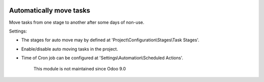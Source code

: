 .. image:: https://itpp.dev/images/infinity-readme.png
   :alt: Tested and maintained by IT Projects Labs
   :target: https://itpp.dev

Automatically move tasks
=========================

Move tasks from one stage to another after some days of non-use.

Settings:

* The stages for auto move may by defined at 'Project\\Configuration\\Stages\\Task Stages'.
* Enable/disable auto moving tasks in the project.
* Time of Cron job can be configured at 'Settings\\Automation\\Scheduled Actions'.

	  This module is not maintained since Odoo 9.0
